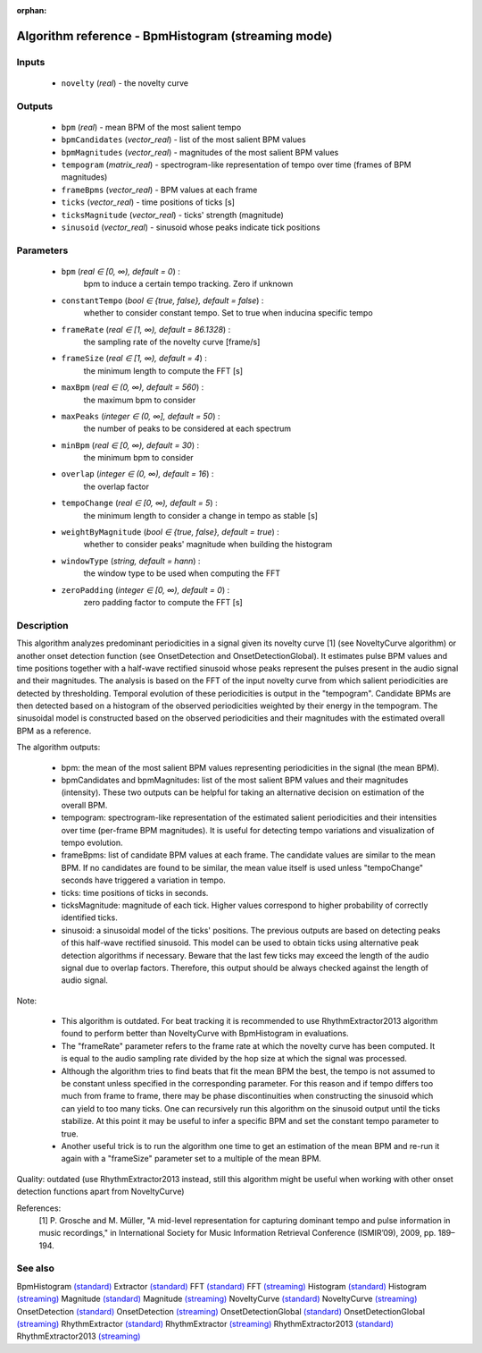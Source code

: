 :orphan:

Algorithm reference - BpmHistogram (streaming mode)
===================================================

Inputs
------

 - ``novelty`` (*real*) - the novelty curve

Outputs
-------

 - ``bpm`` (*real*) - mean BPM of the most salient tempo
 - ``bpmCandidates`` (*vector_real*) - list of the most salient BPM values
 - ``bpmMagnitudes`` (*vector_real*) - magnitudes of the most salient BPM values
 - ``tempogram`` (*matrix_real*) - spectrogram-like representation of tempo over time (frames of BPM magnitudes)
 - ``frameBpms`` (*vector_real*) - BPM values at each frame
 - ``ticks`` (*vector_real*) - time positions of ticks [s]
 - ``ticksMagnitude`` (*vector_real*) - ticks' strength (magnitude)
 - ``sinusoid`` (*vector_real*) - sinusoid whose peaks indicate tick positions

Parameters
----------

 - ``bpm`` (*real ∈ [0, ∞), default = 0*) :
     bpm to induce a certain tempo tracking. Zero if unknown
 - ``constantTempo`` (*bool ∈ {true, false}, default = false*) :
     whether to consider constant tempo. Set to true when inducina specific tempo
 - ``frameRate`` (*real ∈ [1, ∞), default = 86.1328*) :
     the sampling rate of the novelty curve [frame/s]
 - ``frameSize`` (*real ∈ [1, ∞), default = 4*) :
     the minimum length to compute the FFT [s]
 - ``maxBpm`` (*real ∈ (0, ∞), default = 560*) :
     the maximum bpm to consider
 - ``maxPeaks`` (*integer ∈ (0, ∞], default = 50*) :
     the number of peaks to be considered at each spectrum
 - ``minBpm`` (*real ∈ [0, ∞), default = 30*) :
     the minimum bpm to consider
 - ``overlap`` (*integer ∈ (0, ∞), default = 16*) :
     the overlap factor
 - ``tempoChange`` (*real ∈ [0, ∞), default = 5*) :
     the minimum length to consider a change in tempo as stable [s]
 - ``weightByMagnitude`` (*bool ∈ {true, false}, default = true*) :
     whether to consider peaks' magnitude when building the histogram
 - ``windowType`` (*string, default = hann*) :
     the window type to be used when computing the FFT
 - ``zeroPadding`` (*integer ∈ [0, ∞), default = 0*) :
     zero padding factor to compute the FFT [s]

Description
-----------

This algorithm analyzes predominant periodicities in a signal given its novelty curve [1] (see NoveltyCurve algorithm) or another onset detection function (see OnsetDetection and OnsetDetectionGlobal). It estimates pulse BPM values and time positions together with a half-wave rectified sinusoid whose peaks represent the pulses present in the audio signal and their magnitudes. The analysis is based on the FFT of the input novelty curve from which salient periodicities are detected by thresholding. Temporal evolution of these periodicities is output in the "tempogram". Candidate BPMs are then detected based on a histogram of the observed periodicities weighted by their energy in the tempogram. The sinusoidal model is constructed based on the observed periodicities and their magnitudes with the estimated overall BPM as a reference.

The algorithm outputs: 

 - bpm: the mean of the most salient BPM values representing periodicities in the signal (the mean BPM).
 - bpmCandidates and bpmMagnitudes: list of the most salient BPM values and their magnitudes (intensity). These two outputs can be helpful for taking an alternative decision on estimation of the overall BPM.
 - tempogram: spectrogram-like representation of the estimated salient periodicities and their intensities over time (per-frame BPM magnitudes). It is useful for detecting tempo variations and visualization of tempo evolution.
 - frameBpms: list of candidate BPM values at each frame. The candidate values are similar to the mean BPM. If no candidates are found to be similar, the mean value itself is used unless "tempoChange" seconds have triggered a variation in tempo.
 - ticks: time positions of ticks in seconds.
 - ticksMagnitude: magnitude of each tick. Higher values correspond to higher probability of correctly identified ticks.
 - sinusoid: a sinusoidal model of the ticks' positions. The previous outputs are based on detecting peaks of this half-wave rectified sinusoid. This model can be used to obtain ticks using alternative peak detection algorithms if necessary. Beware that the last few ticks may exceed the length of the audio signal due to overlap factors. Therefore, this output should be always checked against the length of audio signal.


Note:

 - This algorithm is outdated. For beat tracking it is recommended to use RhythmExtractor2013 algorithm found to perform better than NoveltyCurve with BpmHistogram in evaluations.
 - The "frameRate" parameter refers to the frame rate at which the novelty curve has been computed. It is equal to the audio sampling rate divided by the hop size at which the signal was processed.
 - Although the algorithm tries to find beats that fit the mean BPM the best, the tempo is not assumed to be constant unless specified in the corresponding parameter. For this reason and if tempo differs too much from frame to frame, there may be phase discontinuities when constructing the sinusoid which can yield to too many ticks. One can recursively run this algorithm on the sinusoid output until the ticks stabilize. At this point it may be useful to infer a specific BPM and set the constant tempo parameter to true.
 - Another useful trick is to run the algorithm one time to get an estimation of the mean BPM and re-run it again with a "frameSize" parameter set to a multiple of the mean BPM.


Quality: outdated (use RhythmExtractor2013 instead, still this algorithm might be useful when working with other onset detection functions apart from NoveltyCurve)


References:
  [1] P. Grosche and M. Müller, "A mid-level representation for capturing
  dominant tempo and pulse information in music recordings," in
  International Society for Music Information Retrieval Conference
  (ISMIR’09), 2009, pp. 189–194.


See also
--------

BpmHistogram `(standard) <std_BpmHistogram.html>`__
Extractor `(standard) <std_Extractor.html>`__
FFT `(standard) <std_FFT.html>`__
FFT `(streaming) <streaming_FFT.html>`__
Histogram `(standard) <std_Histogram.html>`__
Histogram `(streaming) <streaming_Histogram.html>`__
Magnitude `(standard) <std_Magnitude.html>`__
Magnitude `(streaming) <streaming_Magnitude.html>`__
NoveltyCurve `(standard) <std_NoveltyCurve.html>`__
NoveltyCurve `(streaming) <streaming_NoveltyCurve.html>`__
OnsetDetection `(standard) <std_OnsetDetection.html>`__
OnsetDetection `(streaming) <streaming_OnsetDetection.html>`__
OnsetDetectionGlobal `(standard) <std_OnsetDetectionGlobal.html>`__
OnsetDetectionGlobal `(streaming) <streaming_OnsetDetectionGlobal.html>`__
RhythmExtractor `(standard) <std_RhythmExtractor.html>`__
RhythmExtractor `(streaming) <streaming_RhythmExtractor.html>`__
RhythmExtractor2013 `(standard) <std_RhythmExtractor2013.html>`__
RhythmExtractor2013 `(streaming) <streaming_RhythmExtractor2013.html>`__
